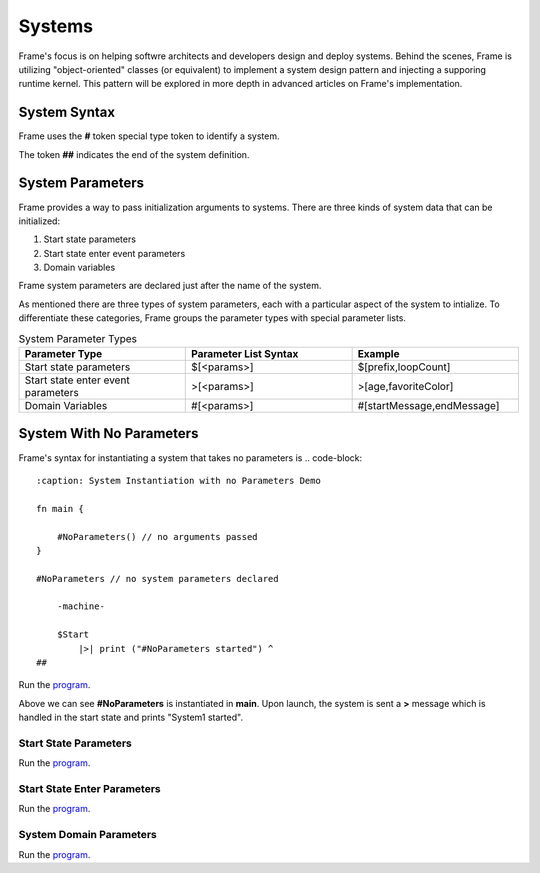 ==================
Systems
==================

Frame's focus is on helping softwre architects and developers design and deploy systems.
Behind the scenes, Frame is utilizing "object-oriented" classes (or equivalent) to 
implement a system design pattern and injecting a supporing runtime kernel. This 
pattern will be explored in more depth in advanced articles on Frame's implementation.

System Syntax 
---------

Frame uses the **#** token special type token to identify a system.  

.. code-block::
    :caption: System Declaration 

    #MySystem // System declaration

    ##        // System terminator 

The token **##** indicates the end of the system definition.


System Parameters 
-----------

Frame provides a way to pass initialization arguments to systems. There are three 
kinds of system data that can be initialized:

#. Start state parameters
#. Start state enter event parameters
#. Domain variables 

Frame system parameters are declared just after the name of the system.

.. code-block::
    :caption: System Parameters

    #SystemWithParameters [<system_params>]

As mentioned there are three types of system parameters, each with a particular 
aspect of the system to intialize. To differentiate these categories, Frame 
groups the parameter types with special parameter lists.


.. list-table:: System Parameter Types
    :widths: 25 25 25
    :header-rows: 1

    * - Parameter Type
      - Parameter List Syntax
      - Example
    * - Start state parameters
      - $[<params>]
      - $[prefix,loopCount]
    * - Start state enter event parameters
      - >[<params>]
      - >[age,favoriteColor]
    * - Domain Variables
      - #[<params>]
      - #[startMessage,endMessage]

.. code-block::
    :caption: System Parameter Groups

    #SystemWithParameters [$[<start_state_params>], >[<start_state_enter_params>], #[domain_params]]
    ##

    #SystemWithParametersExample [$[name,dateOfBirth], $[prefix,loopCount], #[startMessage,endMessage]]
    ##

System With No Parameters
------------


Frame's syntax for instantiating a system that takes no parameters is 
.. code-block::
    :caption: System Instantiation with no Parameters Demo

    fn main {

        #NoParameters() // no arguments passed 
    }

    #NoParameters // no system parameters declared 

        -machine-

        $Start
            |>| print ("#NoParameters started") ^
    ##

Run the `program <https://onlinegdb.com/Q6sB6hmvQ>`_. 

.. code-block::
    :caption: System Instantiation with no Parameters Demo Output 
    
    #NoParameters started

Above we can see **#NoParameters** is instantiated in **main**. Upon launch, the system is sent 
a **>** message which is handled in the start state and prints "System1 started".

Start State Parameters 
+++++++++++

.. code-block::
    :caption: Start State Parameters Demo

    fn main {
        #StartStateParameters($("#StartStateParameters started"))
    }

    #StartStateParameters [$[msg]]

        -machine-

        $Start [msg]
            |>| print(msg) ^
    ##

Run the `program <https://onlinegdb.com/u4XJm3uxC>`_. 

.. code-block::
    :caption: Start State Parameters Demo Output 

    #StartStateParameters started

Start State Enter Parameters 
+++++++++++

.. code-block::
    :caption: Start State Enter Parameters Demo

    fn main {
        #StartStateEnterParameters(>("#StartStateEnterParameters started"))
    }

    #StartStateEnterParameters [>[msg]]

        -machine-

        $Start 
            |>| [msg] print(msg) ^
    ##

Run the `program <https://onlinegdb.com/SIaUcreM2o>`_. 

.. code-block::
    :caption: Start State Enter Parameters Demo Output 

    #StartStateEnterParameters started

System Domain Parameters 
+++++++++++

.. code-block::
    :caption: System Domain Parameters Demo 

    fn main {
        #SystemDomainParameters(#("SystemDomainParameters started"))
    }

    #SystemDomainParameters [#[msg]]

        -machine-

        $Start 
            |>| print(msg) ^

        -domain-

        var msg = nil 

    ##

Run the `program <https://onlinegdb.com/6W0B4Mgap>`_. 

.. code-block::
    :caption: System Domain Parameters Demo Output 

    SystemDomainParameters started